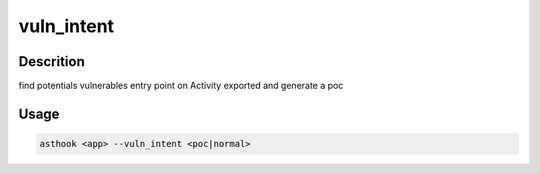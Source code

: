vuln_intent
============

Descrition
##########

find potentials vulnerables entry point on Activity exported and generate a poc

Usage
#####

.. code-block:: bash

  asthook <app> --vuln_intent <poc|normal>

.. asciinema:: VulnIntent.cast
  :preload:

